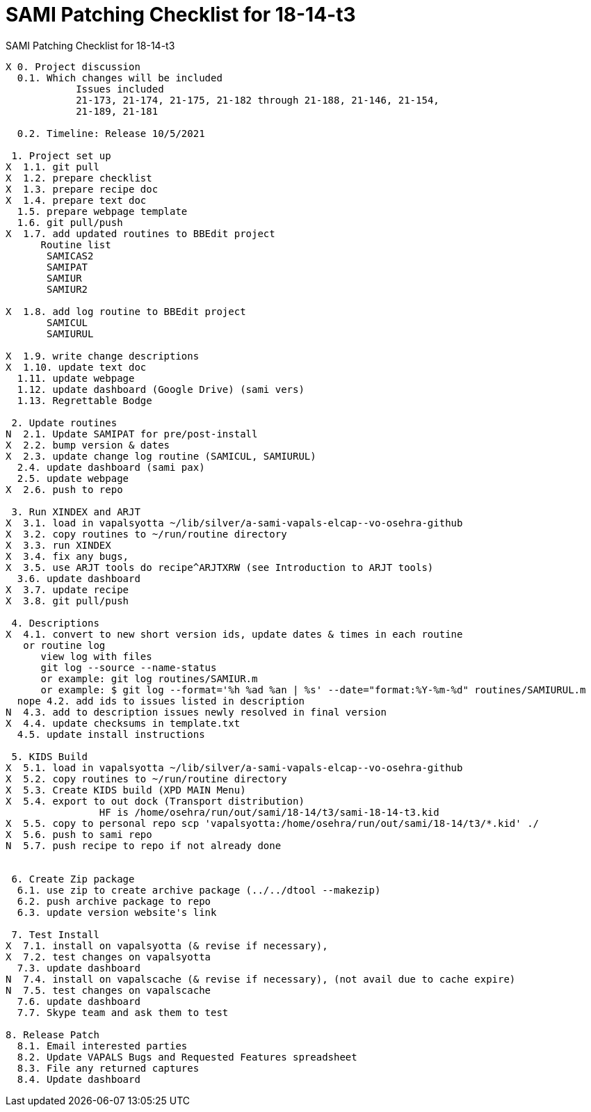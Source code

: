 :doctitle: SAMI Patching Checklist for 18-14-t3

[role="h1 center"]
SAMI Patching Checklist for 18-14-t3

-------------------------------------------------------------------------------
X 0. Project discussion
  0.1. Which changes will be included
	    Issues included
	    21-173, 21-174, 21-175, 21-182 through 21-188, 21-146, 21-154,
	    21-189, 21-181  

  0.2. Timeline: Release 10/5/2021

 1. Project set up
X  1.1. git pull
X  1.2. prepare checklist
X  1.3. prepare recipe doc
X  1.4. prepare text doc
  1.5. prepare webpage template
  1.6. git pull/push
X  1.7. add updated routines to BBEdit project
      Routine list
       SAMICAS2
       SAMIPAT
       SAMIUR
       SAMIUR2
       
X  1.8. add log routine to BBEdit project
       SAMICUL
       SAMIURUL

X  1.9. write change descriptions
X  1.10. update text doc
  1.11. update webpage
  1.12. update dashboard (Google Drive) (sami vers)
  1.13. Regrettable Bodge

 2. Update routines
N  2.1. Update SAMIPAT for pre/post-install
X  2.2. bump version & dates
X  2.3. update change log routine (SAMICUL, SAMIURUL)
  2.4. update dashboard (sami pax)
  2.5. update webpage
X  2.6. push to repo

 3. Run XINDEX and ARJT
X  3.1. load in vapalsyotta ~/lib/silver/a-sami-vapals-elcap--vo-osehra-github
X  3.2. copy routines to ~/run/routine directory
X  3.3. run XINDEX
X  3.4. fix any bugs,
X  3.5. use ARJT tools do recipe^ARJTXRW (see Introduction to ARJT tools)
  3.6. update dashboard
X  3.7. update recipe
X  3.8. git pull/push

 4. Descriptions
X  4.1. convert to new short version ids, update dates & times in each routine
   or routine log
      view log with files
      git log --source --name-status
      or example: git log routines/SAMIUR.m
      or example: $ git log --format='%h %ad %an | %s' --date="format:%Y-%m-%d" routines/SAMIURUL.m
  nope 4.2. add ids to issues listed in description
N  4.3. add to description issues newly resolved in final version
X  4.4. update checksums in template.txt
  4.5. update install instructions

 5. KIDS Build
X  5.1. load in vapalsyotta ~/lib/silver/a-sami-vapals-elcap--vo-osehra-github
X  5.2. copy routines to ~/run/routine directory
X  5.3. Create KIDS build (XPD MAIN Menu)
X  5.4. export to out dock (Transport distribution) 
		HF is /home/osehra/run/out/sami/18-14/t3/sami-18-14-t3.kid
X  5.5. copy to personal repo scp 'vapalsyotta:/home/osehra/run/out/sami/18-14/t3/*.kid' ./
X  5.6. push to sami repo
N  5.7. push recipe to repo if not already done


 6. Create Zip package
  6.1. use zip to create archive package (../../dtool --makezip)
  6.2. push archive package to repo
  6.3. update version website's link

 7. Test Install
X  7.1. install on vapalsyotta (& revise if necessary),
X  7.2. test changes on vapalsyotta
  7.3. update dashboard
N  7.4. install on vapalscache (& revise if necessary), (not avail due to cache expire)
N  7.5. test changes on vapalscache
  7.6. update dashboard
  7.7. Skype team and ask them to test

8. Release Patch
  8.1. Email interested parties
  8.2. Update VAPALS Bugs and Requested Features spreadsheet
  8.3. File any returned captures
  8.4. Update dashboard
-------------------------------------------------------------------------------
